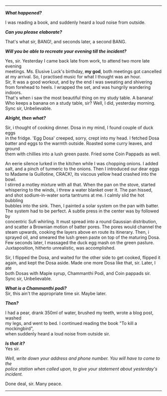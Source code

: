 #+BEGIN_COMMENT
.. title: Crime scene
.. slug: crime-scene
.. date: 2018-10-22 23:00:56 UTC+05:30
.. tags: crime, cooking, dosa, food
.. category: writing, serious comedy
.. link: 
.. description: 
.. type: text
#+END_COMMENT

#+OPTIONS: \n:t

--------------------------------------------------

*/What happened?/*

I was reading a book, and suddenly heard a loud noise from outside.

*/Can you please elaborate?/*

That's what sir, BANG!, and seconds later, a second BANG.

*/Will you be able to recreate your evening till the incident?/*

Yes, sir. Yesterday I came back late from work, to attend two more late evening
meetings. Ms. Elusive Luck's birthday, *my god*, both meetings got cancelled 
at my arrival. So, I practised music for what I thought was an hour.
Sir, It was a good workout, and by the end I was sweating and shivering
from forehead to heels. I wrapped the set, and was hungrily wandering indoors.
That's when i saw the most beautiful thing on my study table. A banana!
Who keeps a banana on a study table, sir? Well, I did, yesterday morning. 
Sync sir, Unbelievable.

*/Alright, then what?/*

Sir, i thought of cooking dinner. Dosa in my mind, I found couple of duck eggs
in the fridge. 'Egg Dosa' creeped, sorry, crept into my head. I fetched Dosa
batter and eggs to the warmth outside. Roasted some curry leaves, and ground
them with chillies into a lush green paste. Fried some Coin Pappads as well.

An eerie silence lurked in the kitchen while I was chopping onions. I added
salt, and a pinch of turmeric to the onions. Then I introduced our dear eggs
to Madame la Guillotine, CRACK!, its viscous yellow head crashed into the bowl.
I stirred a motley mixture with all that. When the pan on the stove, started
whispering to the winds, i threw a water blanket over it. The pan hissed, 
and shot sodium-in-water sorta tantrums at me. I calmly slid the hot bubbling
bubbles into the sink. Then, I painted a solar system on the pan with batter.
The system had to be perfect. A subtle press in the center was by followed by
concentric Sufi whirling. It must spread into a round Gaussian distribution,
and scatter a Brownian motion of batter pores. The pores would channel the 
steam upwards, cooking the layers above en route its itinerary. Then, i
sprayed oil, and smeared the lush green paste on top of the maturing Dosa.
Few seconds later, I massaged the duck egg mash on the green pasture.
Juxtaposition, hitherto unrealistic, was accomplished.

Sir, I flipped the Dosa, and waited for the other side to get cooked, flipped it
again, and kept the Dosa aside. Made one more Dosa like that, sir. Later, I ate
both Dosas with Maple syrup, Chammanthi Podi, and Coin pappads sir.  
Sync sir, Unbelievable.

*/What is a Chammanthi podi?/*
Sir, this ain't the appropriate time sir. Maybe later.

*/Then?/*

I had a pear, drank 350ml of water, brushed my teeth, wrote a blog post, washed
my legs, and went to bed. I continued reading the book "To kill a mockingbird",
when suddenly heard a loud noise from outside sir.

*/Is that it?/*
Yes sir.

/Well, write down your address and phone number. You will have to come to the/
/police station when called upon, to give your statement about yesterday's/
/incident./

Done deal, sir. Many peace.

--------------------------------------------------
